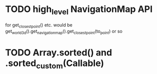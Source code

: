 * TODO high_level NavigationMap API
for get_closest_point() etc.
would be get_world_3d().get_navigation_map().get_closest_point(to_point) or so
* TODO Array.sorted() and .sorted_custom(Callable)

